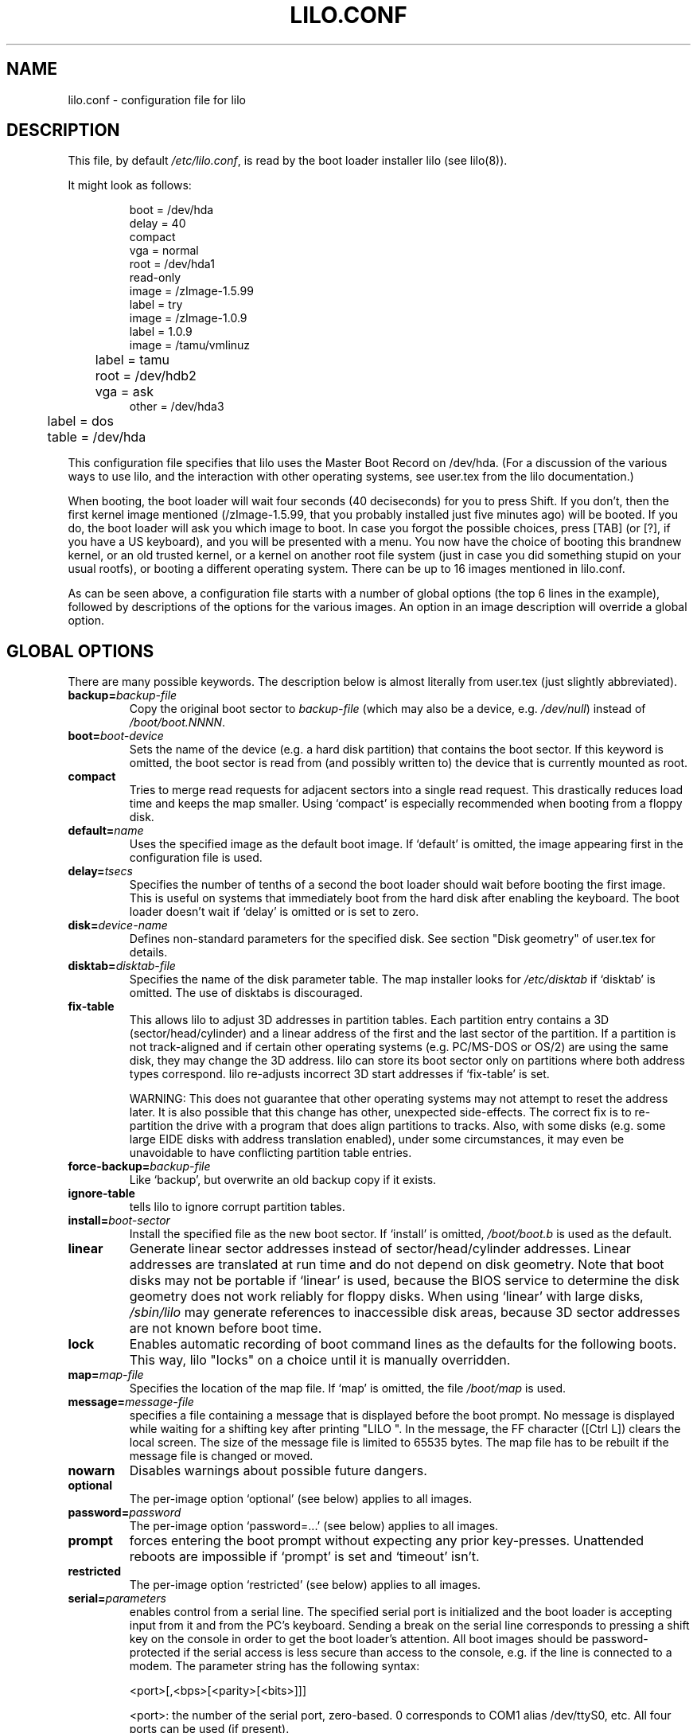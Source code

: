 .\" @(#)lilo.conf.5 1.0 950728 aeb
.\" This page is based on the lilo docs, which carry the following
.\" COPYING condition:
.\"
.\" LILO program code, documentation and auxiliary programs are
.\" Copyright 1992-1994 Werner Almesberger.
.\" All rights reserved.
.\" 
.\" Redistribution and use in source and binary forms of parts of or the
.\" whole original or derived work are permitted provided that the
.\" original work is properly attributed to the author. The name of the
.\" author may not be used to endorse or promote products derived from
.\" this software without specific prior written permission. This work
.\" is provided "as is" and without any express or implied warranties.
.\"
.TH LILO.CONF 5 "28 July 1995"
.SH NAME
lilo.conf \- configuration file for lilo
.SH DESCRIPTION
.LP
This file, by default
.IR /etc/lilo.conf ,
is read by the boot loader installer lilo (see lilo(8)).
.LP
It might look as follows:
.IP
.nf
boot = /dev/hda
delay = 40
compact
vga = normal
root = /dev/hda1
read-only
image = /zImage-1.5.99
        label = try
image = /zImage-1.0.9
        label = 1.0.9
image = /tamu/vmlinuz
	label = tamu
	root = /dev/hdb2
	vga = ask
other = /dev/hda3
	label = dos
	table = /dev/hda
.fi
.LP
This configuration file specifies that lilo uses the Master
Boot Record on /dev/hda. (For a discussion of the various ways
to use lilo, and the interaction with other operating systems,
see user.tex from the lilo documentation.)
.LP
When booting, the boot loader will wait four seconds (40 deciseconds)
for you to press Shift.
If you don't, then the first kernel image mentioned (/zImage-1.5.99,
that you probably installed just five minutes ago) will be booted.
If you do, the boot loader will ask you which image to boot.
In case you forgot the possible choices, press [TAB] (or [?], if
you have a US keyboard), and you will be presented with a menu.
You now have the choice of booting this brandnew kernel,
or an old trusted kernel, or a kernel on another root file system
(just in case you did something stupid on your usual rootfs),
or booting a different operating system.
There can be up to 16 images mentioned in lilo.conf.
.LP
As can be seen above, a configuration file starts with a number
of global options (the top 6 lines in the example),
followed by descriptions of the options for the various images.
An option in an image description will override a global option.

.SH "GLOBAL OPTIONS"
There are many possible keywords. The description below is
almost literally from user.tex (just slightly abbreviated).
.TP
.BI "backup=" backup-file
Copy the original boot sector to
.I backup-file
(which may also be a device, e.g.
.IR /dev/null )
instead of
.IR /boot/boot.NNNN .
.TP
.BI "boot=" boot-device
Sets the name of the device (e.g. a hard disk partition) that contains
the boot sector. If this keyword is omitted, the boot sector is read
from (and possibly written to) the device that is currently mounted as root.
.TP
.BI "compact"
Tries to merge read requests for adjacent sectors into a single 
read request. This drastically reduces load time and keeps the map 
smaller. Using `compact' is especially recommended when booting from a 
floppy disk. 
.TP
.BI "default=" name
Uses the specified image as the default boot image. If `default' is omitted,
the image appearing first in the configuration file is used.
.TP
.BI "delay=" tsecs
Specifies the number of tenths of a second the boot loader should 
wait before booting the first image. This is useful on systems that 
immediately boot from the hard disk after enabling the keyboard.
The boot loader doesn't wait if `delay' is omitted or is set to zero.
.TP
.BI "disk=" device-name
Defines non-standard parameters for the specified disk.
See section "Disk geometry" of user.tex for details.
.TP
.BI "disktab=" disktab-file
Specifies the name of the disk parameter table.
The map installer looks for
.I /etc/disktab
if `disktab' is omitted. The use of disktabs is discouraged.
.TP
.BI "fix-table"
This allows lilo to adjust 3D addresses in partition tables. Each 
partition entry contains a 3D (sector/head/cylinder) and a linear 
address of the first and the last sector of the partition. If a 
partition is not track-aligned and if certain other operating systems 
(e.g. PC/MS-DOS or OS/2) are using the same disk, they may change the 
3D address. lilo can store its boot sector only on partitions where 
both address types correspond. lilo re-adjusts incorrect 3D start 
addresses if `fix-table' is set.

WARNING: This does not guarantee that other operating systems may 
not attempt to reset the address later. It is also possible that this 
change has other, unexpected side-effects. The correct fix is to 
re-partition the drive with a program that does align partitions to 
tracks. Also, with some disks (e.g. some large EIDE disks with address 
translation enabled), under some circumstances, it may even be 
unavoidable to have conflicting partition table entries.
.TP
.BI "force-backup=" backup-file
Like `backup', but overwrite an old backup copy if it exists.
.TP
.BI "ignore-table"
tells lilo to ignore corrupt partition tables. 
.TP
.BI "install=" boot-sector
Install the specified file as the new boot sector. 
If `install' is omitted,
.I /boot/boot.b
is used as the default. 
.TP
.BI "linear"
Generate linear sector addresses instead of sector/head/cylinder 
addresses. Linear addresses are translated at run time and do not 
depend on disk geometry. Note that boot disks may not be portable
if `linear' is used, because the BIOS service to determine the disk geometry 
does not work reliably for floppy disks. When using `linear' with large 
disks,
.I /sbin/lilo
may generate references to inaccessible disk areas,
because 3D sector addresses are not known before boot time.
.TP
.BI "lock"
Enables automatic recording of boot command lines as the defaults 
for the following boots. This way, lilo "locks" on a choice until it is 
manually overridden.
.TP
.BI "map=" map-file
Specifies the location of the map file. If `map' is omitted, the file
.I /boot/map
is used. 
.TP
.BI "message=" message-file
specifies a file containing a message that is displayed before
the boot prompt. No message is displayed while waiting 
for a shifting key after printing "LILO ". In the message, the FF
character ([Ctrl L]) clears the local screen. The size of the message 
file is limited to 65535 bytes. The map file has to be rebuilt if the 
message file is changed or moved.
.TP
.BI "nowarn"
Disables warnings about possible future dangers.
.TP
.BI "optional"
The per-image option `optional' (see below) applies to all images.
.TP
.BI "password=" password
The per-image option `password=...' (see below) applies to all images.
.TP
.BI "prompt"
forces entering the boot prompt without expecting any prior 
key-presses. Unattended reboots are impossible if `prompt' is set
and `timeout' isn't.
.TP
.BI "restricted"
The per-image option `restricted' (see below) applies to all images.
.TP
.BI "serial=" parameters
enables control from a serial line. The specified serial port is
initialized and the boot loader is accepting input from it and from 
the PC's keyboard. Sending a break on the serial line corresponds to 
pressing a shift key on the console in order to get the boot loader's
attention. 
All boot images should be password-protected if the serial access is 
less secure than access to the console, e.g. if the line is connected 
to a modem. The parameter string has the following syntax:
.sp
.nf
    <port>[,<bps>[<parity>[<bits>]]]
.fi
.sp
<port>:  the number of the serial port, zero-based. 0 corresponds to
COM1 alias /dev/ttyS0, etc. All four ports can be used (if present).
.sp
<bps>:  the baud rate of the serial port. The following baud rates are 
supported: 110, 150, 300, 600, 1200, 2400, 4800 and 9600 bps. 
Default is 2400 bps.
.sp
<parity>:  the parity used on the serial line. The boot loader ignores input 
parity and strips the 8th bit. The following (upper or lower case) 
characters are used to describe the parity:  n  for no parity,  e  
for even parity and  o  for odd parity.
.sp
<bits>:  the number of bits in a character. Only 7 and 8 bits are 
supported. Default is 8 if parity is "none", 7 if parity is "even" 
or "odd". 
.sp
If `serial' is set, the value of `delay' is automatically raised to 20.
.sp
Example: serial=0,2400n8 initializes COM1 with the default parameters.
.TP
.BI "timeout=" tsecs
sets a timeout (in tenths of a second) for keyboard 
input. If no key is pressed for the specified time, the first image is 
automatically booted. Similarly, password input is aborted if the user 
is idle for too long. The default timeout is infinite.
.TP
.BI "verbose=" level
Turns on lots of progress reporting. Higher numbers give more verbose
output. If  \-v  is additionally specified on the lilo command line,
the level is increased accordingly. The maximum verbosity level is 5.

.LP
Additionally, the kernel configuration parameters
.BR append ", " ramdisk ", " read-only ", " read-write ", " root
and
.B vga
can be set in the global options section. They are used as defaults
if they aren't specified in the configuration sections of the
respective kernel images.

.SH "PER-IMAGE SECTION"
A per-image section starts with either a line
.sp
.nf
    \fBimage=\fP\fIpathname\fP
.fi
.sp
(to indicate a file or device containing the boot image of a Linux
kernel), or a line
.sp
.nf
    \fBother=\fP\fIpathname\fP
.fi
.sp
to indicate an arbitrary system to boot.
.LP

In the former case, if an \fBimage\fP line specifies booting
from a device, then one has to indicate the range of sectors to be mapped
using
.TP
.BI "range=" start-end
.LP

In the latter case (booting another system) there are the three options
.TP
.BI "loader=" chain-loader
This specifies the chain loader that should be used.
By default
.I /boot/chain.b
is used. The chain loader must be specified if booting from a device
other than the first hard or floppy disk.
.TP
.BI "table=" device
This specifies the device that contains the partition table. 
The boot loader will not pass partition information to the booted
operating system if this variable is omitted. (Some operating systems
have other means to determine from which partition they have been booted.
E.g., MS-DOS usually stores the geometry of the boot disk or partition
in its boot sector.)
Note that /sbin/lilo must be re-run if a partition table mapped referenced
with `table' is modified.
.TP
.BI "unsafe"
Do not access the boot sector at map creation time. This disables 
some sanity checks, including a partition table check. If the boot 
sector is on a fixed-format floppy disk device, using UNSAFE avoids the 
need to put a readable disk into the drive when running the map 
installer. `unsafe' and `table' are mutually incompatible. 
.LP

In both cases the following options apply.
.TP
.BI "label=" name
The boot loader uses the main file name (without its path)
of each image specification to identify that image.
A different name can be used by setting the variable `label'.
.TP
.BI "alias=" name
A second name for the same entry can be used by specifying an alias.
.TP
.BI "lock"
(See above.)
.TP
.BI "optional"
Omit the image if it is not available at map creation time.
This is useful to specify test kernels that are not always present.
.TP
.BI "password=" password
Protect the image by a password.
.TP
.BI "restricted"
A password is only required to boot the image if parameters
are specified on the command line (e.g. single).
.LP

.SH "KERNEL OPTIONS"
If the booted image is a Linux kernel, then one may pass
command line parameters to this kernel.
.TP
.BI "append=" string
Appends the options specified to the parameter line passed to the kernel.
This is typically used to specify parameters of hardware that can't be
entirely auto-detected or for which probing may be dangerous. Example:
.sp
.nf
     append = "hd=64,32,202"
.fi
.sp
.TP
.BI "literal=" string
Like `append', but removes all other options (e.g. setting of the root
device). Because vital options can be removed unintentionally with `literal',
this option cannot be set in the global options section.
.TP
.BI "ramdisk=" size
This specifies the size of the optional RAM disk. A value of 
zero indicates that no RAM disk should be created. If this variable is 
omitted, the RAM disk size configured into the boot image is used.
.TP
.BI "read-only"
This specifies that the root file system should be mounted read-only.
Typically, the system startup procedure re-mounts the root 
file system read-write later (e.g. after fsck'ing it).
.TP
.BI "read-write"
This specifies that the root file system should be mounted read-write.
.TP
.BI "root=" root-device
This specifies the device that should be mounted as root. 
If the special name
.B current
is used, the root device is set to the device on which the root file
system is currently mounted. If the root has been changed with  -r ,
the respective device is used. If the variable `root' is omitted,
the root device setting contained in the kernel image is used.
(And that is set at compile time using the ROOT_DEV variable in
the kernel Makefile, and can later be changed with the rdev(8) program.)
.TP
.BI "vga=" mode
This specifies the VGA text mode that should be selected when 
booting. The following values are recognized (case is ignored): 
.sp
.BR normal :
select normal 80x25 text mode. 
.sp
.BR extended " (or " ext ):
select 80x50 text mode.
.sp
.BR ask :
stop and ask for user input (at boot time).
.sp
<number>:  use the corresponding text mode. A list of available modes 
can be obtained by booting with  vga=ask  and pressing [Enter]. 
.sp
If this variable is omitted, the VGA mode setting contained in the 
kernel image is used. (And that is set at compile time using the
SVGA_MODE variable in the kernel Makefile, and can later be changed with
the rdev(8) program.)



.SH "SEE ALSO"
lilo(8), rdev(8).
.br
The lilo distribution comes with very extensive documentation
of which the above is an extract.
